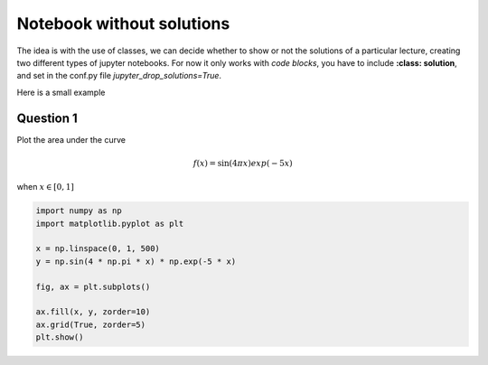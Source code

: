 Notebook without solutions
==========================

The idea is with the use of classes, we can  decide whether to show or not the solutions
of a particular lecture, creating two different types of jupyter notebooks. For now it only 
works with *code blocks*, you have to include **:class: solution**, and set in  the conf.py file
*jupyter_drop_solutions=True*.


Here is a small example

Question 1
----------

Plot the area under the curve 

.. math::

    f(x)=\sin(4\pi x) exp(-5x)

when :math:`x \in [0,1]`

.. code-block:: python3
    :class: solution

    import numpy as np
    import matplotlib.pyplot as plt

    x = np.linspace(0, 1, 500)
    y = np.sin(4 * np.pi * x) * np.exp(-5 * x)

    fig, ax = plt.subplots()

    ax.fill(x, y, zorder=10)
    ax.grid(True, zorder=5)
    plt.show()

.. image:: data:image/png;base64,iVBORw0KGgoAAAANSUhEUgAAAAEAAAABCAQAAAC1HAwCAAAAC0lEQVQYV2NgYAAAAAMAAWgmWQ0AAAAASUVORK5CYII=
    :class: solution
    :alt: a small transparent pixel
